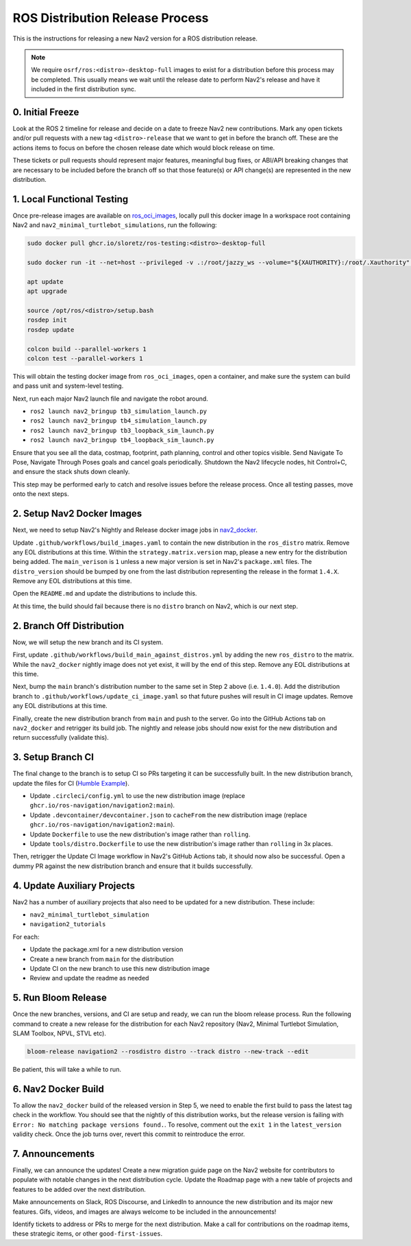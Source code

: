 .. _distribution_release_docs:

ROS Distribution Release Process
################################

This is the instructions for releasing a new Nav2 version for a ROS distribution release.

.. note::

  We require ``osrf/ros:<distro>-desktop-full`` images to exist for a distribution before this process may be completed.
  This usually means we wait until the release date to perform Nav2's release and have it included in the first distribution sync.



0. Initial Freeze
-----------------

Look at the ROS 2 timeline for release and decide on a date to freeze Nav2 new contributions.
Mark any open tickets and/or pull requests with a new tag ``<distro>-release`` that we want to get in before the branch off.
These are the actions items to focus on before the chosen release date which would block release on time.

These tickets or pull requests should represent major features, meaningful bug fixes, or ABI/API breaking changes that are necessary to be included before the branch off so that those feature(s) or API change(s) are represented in the new distribution.

1. Local Functional Testing
---------------------------

Once pre-release images are available on `ros_oci_images <https://github.com/sloretz/ros_oci_images>`_, locally pull this docker image
In a workspace root containing Nav2 and ``nav2_minimal_turtlebot_simulations``, run the following:

.. code:: bash

    sudo docker pull ghcr.io/sloretz/ros-testing:<distro>-desktop-full

    sudo docker run -it --net=host --privileged -v .:/root/jazzy_ws --volume="${XAUTHORITY}:/root/.Xauthority" --env="DISPLAY=$DISPLAY" -v="/tmp/.gazebo/:/root/.gazebo/" -v /tmp/.X11-unix:/tmp/.X11-unix:rw --shm-size=1000mb ghcr.io/sloretz/ros-testing:<distro>-desktop-full

    apt update
    apt upgrade

    source /opt/ros/<distro>/setup.bash
    rosdep init
    rosdep update

    colcon build --parallel-workers 1
    colcon test --parallel-workers 1

This will obtain the testing docker image from ``ros_oci_images``, open a container, and make sure the system can build and pass unit and system-level testing.

Next, run each major Nav2 launch file and navigate the robot around.

* ``ros2 launch nav2_bringup tb3_simulation_launch.py``
* ``ros2 launch nav2_bringup tb4_simulation_launch.py``
* ``ros2 launch nav2_bringup tb3_loopback_sim_launch.py``
* ``ros2 launch nav2_bringup tb4_loopback_sim_launch.py``

Ensure that you see all the data, costmap, footprint, path planning, control and other topics visible.
Send Navigate To Pose, Navigate Through Poses goals and cancel goals periodically.
Shutdown the Nav2 lifecycle nodes, hit Control+C, and ensure the stack shuts down cleanly.

This step may be performed early to catch and resolve issues before the release process.
Once all testing passes, move onto the next steps.

2. Setup Nav2 Docker Images
---------------------------

Next, we need to setup Nav2's Nightly and Release docker image jobs in `nav2_docker <https://github.com/ros-navigation/nav2_docker>`_.

Update ``.github/workflows/build_images.yaml`` to contain the new distribution in the ``ros_distro`` matrix.
Remove any EOL distributions at this time.
Within the ``strategy.matrix.version`` map, please a new entry for the distribution being added.
The ``main_verison`` is ``1`` unless a new major version is set in Nav2's ``package.xml`` files.
The ``distro_version`` should be bumped by one from the last distribution representing the release in the format ``1.4.X``.
Remove any EOL distributions at this time.

Open the ``README.md`` and update the distributions to include this.

At this time, the build should fail because there is no ``distro`` branch on Nav2, which is our next step.


2. Branch Off Distribution
--------------------------

Now, we will setup the new branch and its CI system.

First, update ``.github/workflows/build_main_against_distros.yml`` by adding the new ``ros_distro`` to the matrix.
While the ``nav2_docker`` nightly image does not yet exist, it will by the end of this step.
Remove any EOL distributions at this time.

Next, bump the ``main`` branch's distribution number to the same set in Step 2 above (i.e. ``1.4.0``).
Add the distribution branch to ``.github/workflows/update_ci_image.yaml`` so that future pushes will result in CI image updates.
Remove any EOL distributions at this time.

Finally, create the new distribution branch from ``main`` and push to the server.
Go into the GitHub Actions tab on ``nav2_docker`` and retrigger its build job.
The nightly and release jobs should now exist for the new distribution and return successfully (validate this).

3. Setup Branch CI
------------------

The final change to the branch is to setup CI so PRs targeting it can be successfully built.
In the new distribution branch, update the files for CI (`Humble Example <https://github.com/ros-navigation/navigation2/commit/4eb4ee01967a3b881c05d962ffd856c668b2e4c0>`_).

* Update ``.circleci/config.yml`` to use the new distribution image (replace ``ghcr.io/ros-navigation/navigation2:main``).
* Update ``.devcontainer/devcontainer.json`` to ``cacheFrom`` the new distribution image (replace ``ghcr.io/ros-navigation/navigation2:main``).
* Update ``Dockerfile`` to use the new distribution's image rather than ``rolling``.
* Update ``tools/distro.Dockerfile`` to use the new distribution's image rather than ``rolling`` in 3x places.

Then, retrigger the Update CI Image workflow in Nav2's GitHub Actions tab, it should now also be successful.
Open a dummy PR against the new distribution branch and ensure that it builds successfully.


4. Update Auxiliary Projects
----------------------------

Nav2 has a number of auxiliary projects that also need to be updated for a new distribution.
These include:

* ``nav2_minimal_turtlebot_simulation``
* ``navigation2_tutorials``

For each:

* Update the package.xml for a new distribution version
* Create a new branch from ``main`` for the distribution
* Update CI on the new branch to use this new distribution image
* Review and update the readme as needed

5. Run Bloom Release
--------------------

Once the new branches, versions, and CI are setup and ready, we can run the bloom release process.
Run the following command to create a new release for the distribution for each Nav2 repository (Nav2, Minimal Turtlebot Simulation, SLAM Toolbox, NPVL, STVL etc).

.. code:: bash

  bloom-release navigation2 --rosdistro distro --track distro --new-track --edit

Be patient, this will take a while to run.

6. Nav2 Docker Build
--------------------

To allow the ``nav2_docker`` build of the released version in Step 5, we need to enable the first build to pass the latest tag check in the workflow.
You should see that the nightly of this distribution works, but the release version is failing with ``Error: No matching package versions found.``.
To resolve, comment out the ``exit 1`` in the ``latest_version`` validity check.
Once the job turns over, revert this commit to reintroduce the error.

7. Announcements
----------------

Finally, we can announce the updates!
Create a new migration guide page on the Nav2 website for contributors to populate with notable changes in the next distribution cycle.
Update the Roadmap page with a new table of projects and features to be added over the next distribution.

Make announcements on Slack, ROS Discourse, and LinkedIn to announce the new distribution and its major new features.
Gifs, videos, and images are always welcome to be included in the announcements!

Identify tickets to address or PRs to merge for the next distribution.
Make a call for contributions on the roadmap items, these strategic items, or other ``good-first-issues``.
